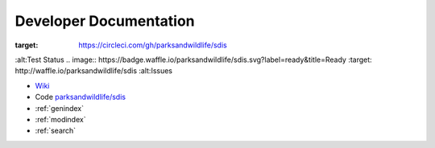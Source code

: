 ***********************
Developer Documentation
***********************

.. image:: https://circleci.com/gh/parksandwildlife/sdis.svg?style=svg
:target: https://circleci.com/gh/parksandwildlife/sdis
:alt:Test Status
.. image:: https://badge.waffle.io/parksandwildlife/sdis.svg?label=ready&title=Ready
:target: http://waffle.io/parksandwildlife/sdis
:alt:Issues

* `Wiki <https://confluence.dpaw.wa.gov.au/display/SDIS/Maintainer+documentation>`_
* Code `parksandwildlife/sdis <https://github.com/parksandwildlife/sdis>`_
* :ref:`genindex`
* :ref:`modindex`
* :ref:`search`
